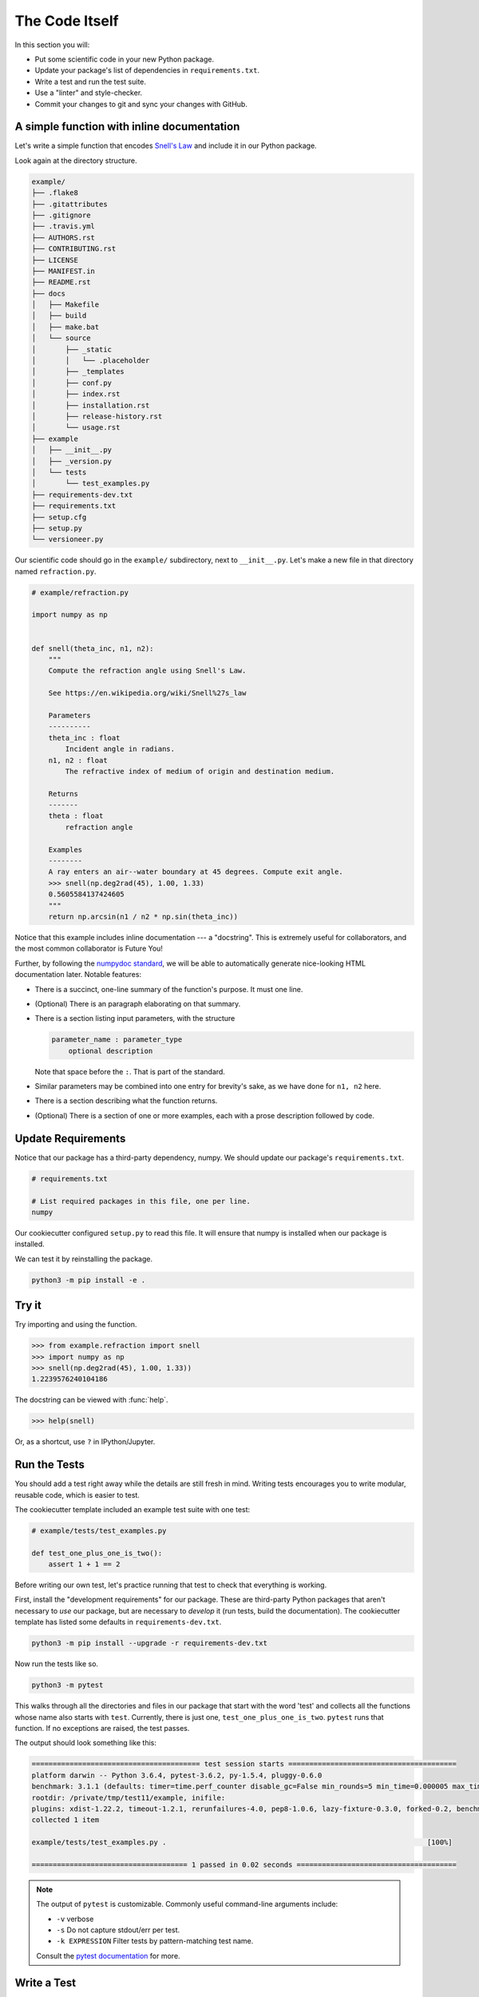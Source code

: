 ===============
The Code Itself
===============

In this section you will:

* Put some scientific code in your new Python package.
* Update your package's list of dependencies in ``requirements.txt``.
* Write a test and run the test suite.
* Use a "linter" and style-checker.
* Commit your changes to git and sync your changes with GitHub.

A simple function with inline documentation
-------------------------------------------

Let's write a simple function that encodes
`Snell's Law <https://en.wikipedia.org/wiki/Snell%27s_law>`_ and include it in
our Python package.

Look again at the directory structure.

.. code-block:: none

   example/
   ├── .flake8
   ├── .gitattributes
   ├── .gitignore
   ├── .travis.yml
   ├── AUTHORS.rst
   ├── CONTRIBUTING.rst
   ├── LICENSE
   ├── MANIFEST.in
   ├── README.rst
   ├── docs
   │   ├── Makefile
   │   ├── build
   │   ├── make.bat
   │   └── source
   │       ├── _static
   │       │   └── .placeholder
   │       ├── _templates
   │       ├── conf.py
   │       ├── index.rst
   │       ├── installation.rst
   │       ├── release-history.rst
   │       └── usage.rst
   ├── example
   │   ├── __init__.py
   │   ├── _version.py
   │   └── tests
   │       └── test_examples.py
   ├── requirements-dev.txt
   ├── requirements.txt
   ├── setup.cfg
   ├── setup.py
   └── versioneer.py

Our scientific code should go in the ``example/`` subdirectory, next to
``__init__.py``. Let's make a new file in that directory named
``refraction.py``.

.. code-block:: python

    # example/refraction.py

    import numpy as np


    def snell(theta_inc, n1, n2):
        """
        Compute the refraction angle using Snell's Law.

        See https://en.wikipedia.org/wiki/Snell%27s_law

        Parameters
        ----------
        theta_inc : float
            Incident angle in radians.
        n1, n2 : float
            The refractive index of medium of origin and destination medium.

        Returns
        -------
        theta : float
            refraction angle

        Examples
        --------
        A ray enters an air--water boundary at 45 degrees. Compute exit angle.
        >>> snell(np.deg2rad(45), 1.00, 1.33)
        0.5605584137424605
        """
        return np.arcsin(n1 / n2 * np.sin(theta_inc))

Notice that this example includes inline documentation --- a "docstring". This
is extremely useful for collaborators, and the most common collaborator is
Future You!

Further, by following the
`numpydoc standard <https://numpydoc.readthedocs.io/en/latest/format.html>`_,
we will be able to automatically generate nice-looking HTML documentation
later. Notable features:

* There is a succinct, one-line summary of the function's purpose. It must one
  line.
* (Optional) There is an paragraph elaborating on that summary.
* There is a section listing input parameters, with the structure

  .. code-block :: none

     parameter_name : parameter_type
         optional description

  Note that space before the ``:``. That is part of the standard.
* Similar parameters may be combined into one entry for brevity's sake, as we
  have done for ``n1, n2`` here.
* There is a section describing what the function returns.
* (Optional) There is a section of one or more examples, each with a
  prose description followed by code.

Update Requirements
-------------------

Notice that our package has a third-party dependency, numpy. We should
update our package's ``requirements.txt``.

.. code-block:: text

   # requirements.txt

   # List required packages in this file, one per line.
   numpy

Our cookiecutter configured ``setup.py`` to read this file. It will ensure that
numpy is installed when our package is installed.

We can test it by reinstalling the package.

.. code-block:: bash

   python3 -m pip install -e .

Try it
------

Try importing and using the function.


.. code-block:: python

    >>> from example.refraction import snell
    >>> import numpy as np
    >>> snell(np.deg2rad(45), 1.00, 1.33))
    1.2239576240104186

The docstring can be viewed with :func:`help`.

.. code-block:: python

    >>> help(snell)

Or, as a shortcut, use ``?`` in IPython/Jupyter.

.. ipython:: python
   :verbatim:

   snell?

Run the Tests
-------------

You should add a test right away while the details are still fresh in mind.
Writing tests encourages you to write modular, reusable code, which is easier
to test.

The cookiecutter template included an example test suite with one test:

.. code-block:: python

   # example/tests/test_examples.py

   def test_one_plus_one_is_two():
       assert 1 + 1 == 2

Before writing our own test, let's practice running that test to check that
everything is working.

First, install the "development requirements" for our package. These are
third-party Python packages that aren't necessary to *use* our package, but are
necessary to *develop* it (run tests, build the documentation). The cookiecutter
template has listed some defaults in ``requirements-dev.txt``.

.. code-block:: bash

   python3 -m pip install --upgrade -r requirements-dev.txt

Now run the tests like so.

.. code-block:: bash

   python3 -m pytest

This walks through all the directories and files in our package that start with
the word 'test' and collects all the functions whose name also starts with
``test``. Currently, there is just one, ``test_one_plus_one_is_two``.
``pytest`` runs that function. If no exceptions are raised, the test passes.

The output should look something like this:

.. code-block:: bash

   ======================================== test session starts ========================================
   platform darwin -- Python 3.6.4, pytest-3.6.2, py-1.5.4, pluggy-0.6.0
   benchmark: 3.1.1 (defaults: timer=time.perf_counter disable_gc=False min_rounds=5 min_time=0.000005 max_time=1.0 calibration_precision=10 warmup=False warmup_iterations=100000)
   rootdir: /private/tmp/test11/example, inifile:
   plugins: xdist-1.22.2, timeout-1.2.1, rerunfailures-4.0, pep8-1.0.6, lazy-fixture-0.3.0, forked-0.2, benchmark-3.1.1
   collected 1 item

   example/tests/test_examples.py .                                                              [100%]

   ===================================== 1 passed in 0.02 seconds ======================================

.. note:: 

   The output of ``pytest`` is customizable. Commonly useful command-line
   arguments include:

   * ``-v`` verbose
   * ``-s`` Do not capture stdout/err per test.
   * ``-k EXPRESSION`` Filter tests by pattern-matching test name.

   Consult the `pytest documentation <https://docs.pytest.org/en/latest/>`_
   for more.

Write a Test
------------

Let's add a test to ``test_examples.py`` that exercises our ``snell`` function.
We can delete ``test_one_plus_one_is_two`` now.

.. code-block:: python

   # example/tests/test_examples.py

   import numpy as np


   def test_perpendicular():
       # For any indexes, a ray normal to the surface should not bend.
       # We'll try a couple different combinations of indexes....

       actual = snell(0, 2.00, 3.00)
       expected = 0
       assert actual == expected

       actual = snell(0, 3.00, 2.00)
       expected = 0
       assert actual == expected


   def test_air_water():
       n_air, n_water = 1.00, 1.33
       actual = snell(np.deg2rad(45), n_air, n_water)
       expected = 0.5605584137424605
       assert np.allclose(actual, expected)

Things to notice:

* It is sometime useful to put multiple ``assert`` statements in one test. You
  should make a separate test for each *behavior* that you are checking. When a
  monolithic, multi-step tests fails, it's difficult to figure out why.
* When comparing floating-point numbers (as opposed to integers) you should not
  test for exact equality. Use :func:`numpy.allclose`, which checks for
  equality within a (configurable) tolerance. Numpy provides several
  `testing utilities <https://docs.scipy.org/doc/numpy-1.13.0/reference/routines.testing.html>`_,
  which should always be used when testing numpy arrays.
* Remember that the names of all test modules and functions must begin with
  ``test`` or they will not be picked up by pytest!

See :doc:`advanced-testing` for more.

"Lint": Check for suspicious-looking code
-----------------------------------------

A `linter <https://en.wikipedia.org/wiki/Lint_(software)>`_ is a tool that
analyzes code to flag potential errors. For example, it can catch variables you
defined by never used, which is likely a spelling error.

The cookiecutter configured ``flake8`` for this purpose. Flake8 checks for
"lint" and also enforces the standard Python coding style,
`PEP8 <https://www.python.org/dev/peps/pep-0008/?#introduction>`_. Enforcing
consistent style helps projects stay easy to read and maintain as they grow.
While not all projects strictly enfore PEP8, we generally recommend it.

.. code-block:: bash

    python3 -m flake8

This will list linting or stylistic errors. If there is no output, all is well.
See the `flake8 documentation <http://flake8.pycqa.org/en/latest/>`_ for more.

Commit and Push Changes
-----------------------

Remember to commit your changes to version control and push them up to GitHub.

.. note::

   This usage is part of a workflow named *GitHub flow*. See
   `this guide <https://guides.github.com/introduction/flow/>`_ for more.

Remember that at any time you may use ``git status`` to check which branch
you are currently on and which files have uncommitted changes. Use ``git diff``
to review the content of those changes.

1. If you have not already done so, create a new "feature branch" for this work
   with some descriptive name.

   .. code-block:: bash

      git checkout master  # Starting from the master branch...
      git checkout -b add-snell-function  # ...make a new branch.

2. Stage changes to be committed. In our example, we have created one new file
   and changed an existing one. We ``git add`` both.

   .. code-block:: bash

      git add example/refraction.py
      git add example/tests/test_examples.py

3. Commit changes.

   .. code-block:: bash

      git commit -m "Add snell function and tests."

4. Push changes to remote repository on GitHub.

   .. code-block:: bash

      git push origin add-snell-function

5. Repeat steps 2-4 until you are happy with this feature.

6. Create a Pull Request --- or merge to master.

   When you are ready for collaborators to review your work and consider merging
   the ``add-snell-function`` branch into the ``master`` branch,
   `create a pull request <https://help.github.com/articles/creating-a-pull-request>`_.
   Even if you presently have no collaborators, going through this process is a
   useful way to document the history of changes to the project for any *future*
   collaborators (and Future You).

   However, if you are in the early stages of just getting a project up and you
   are the only developer, you might skip the pull request step and merge the
   changes yourself.

   .. code-block:: bash

      git checkout master
      # Ensure local master branch is up to date with remote master branch.
      git pull --ff-only origin master
      # Merge the commits from add-snell-function into master.
      git merge add-snell-function
      # Update the remote master branch.
      git push origin master

Multiple modules
----------------

We created just one module, ``example.refraction``. We might eventually grow a
second module --- say, ``example.utils``. Some brief advice:

* When in doubt, resist the temptation to grow deep taxonomies of modules and
  sub-packages, lest it become difficult for users and collaborators to
  remember where everything is. The Python built-in libraries are generally
  flat.

* When making intra-package imports, we recommend relative imports.

  This works:

  .. code-block:: bash

     # example/refraction.py

     from example import utils
     from example.utils import some_function

  but this is equivalent, and preferred:

  .. code-block:: bash

     # example/refraction.py

     from . import utils
     from .utils import some_function

  For one thing, if you change the name of the package in the future, you won't
  need to update this file.

* Take care to avoid circular imports, wherein two modules each import the
  other.

In the next section, we'll use a free Continuous Integration service to run
pytest and (optionally) flake8 automatically whenever a change is made or
proposed.
